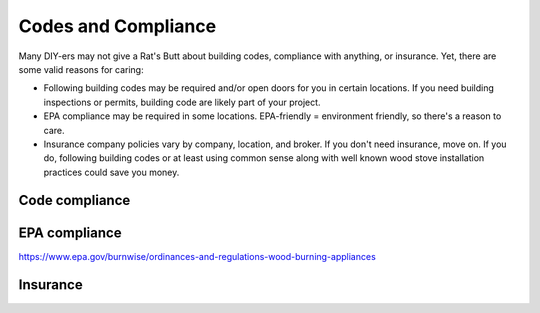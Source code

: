 ************************************************
Codes and Compliance
************************************************

.. image:: images/uc1.gif

Many DIY-ers may not give a Rat's Butt about building codes, compliance with anything, or insurance. Yet, there are some valid reasons for caring: 

* Following building codes may be required and/or open doors for you in certain locations. If you need building inspections or permits, building code are likely part of your project. 
* EPA compliance may be required in some locations. EPA-friendly = environment friendly, so there's a reason to care. 
* Insurance company policies vary by company, location, and broker. If you don't need insurance, move on. If you do, following building codes or at least using common sense along with well known wood stove installation practices could save you money. 


Code compliance
=======================



EPA compliance 
=========================

https://www.epa.gov/burnwise/ordinances-and-regulations-wood-burning-appliances

Insurance
==========================